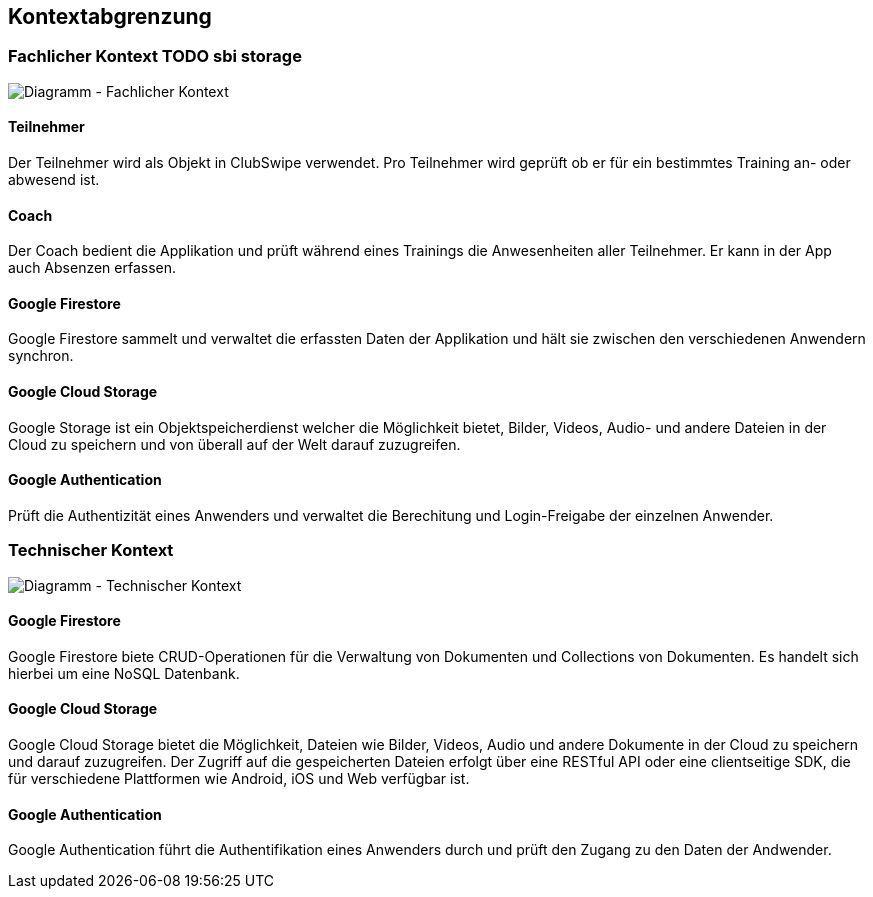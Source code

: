 [[section-system-scope-and-context]]
== Kontextabgrenzung

=== Fachlicher Kontext TODO sbi storage

image::../images/3_context_diagramm.png[Diagramm - Fachlicher Kontext]

#### Teilnehmer
Der Teilnehmer wird als Objekt in ClubSwipe verwendet. Pro Teilnehmer wird geprüft ob er für ein bestimmtes Training an- oder abwesend ist.

#### Coach
Der Coach bedient die Applikation und prüft während eines Trainings die Anwesenheiten aller Teilnehmer. Er kann in der App auch Absenzen erfassen. 

#### Google Firestore
Google Firestore sammelt und verwaltet die erfassten Daten der Applikation und hält sie zwischen den verschiedenen Anwendern synchron.

#### Google Cloud Storage
Google Storage ist ein Objektspeicherdienst welcher die Möglichkeit bietet, Bilder, Videos, Audio- und andere Dateien in der Cloud zu speichern und von überall auf der Welt darauf zuzugreifen.

#### Google Authentication
Prüft die Authentizität eines Anwenders und verwaltet die Berechitung und Login-Freigabe der einzelnen Anwender.

=== Technischer Kontext

image::../images/3_context_diagramm_technical.png[Diagramm - Technischer Kontext]

#### Google Firestore
Google Firestore biete CRUD-Operationen für die Verwaltung von Dokumenten und Collections von Dokumenten. Es handelt sich hierbei um eine NoSQL Datenbank.

#### Google Cloud Storage
Google Cloud Storage bietet die Möglichkeit, Dateien wie Bilder, Videos, Audio und andere Dokumente in der Cloud zu speichern und darauf zuzugreifen. Der Zugriff auf die gespeicherten Dateien erfolgt über eine RESTful API oder eine clientseitige SDK, die für verschiedene Plattformen wie Android, iOS und Web verfügbar ist.


#### Google Authentication
Google Authentication führt die Authentifikation eines Anwenders durch und prüft den Zugang zu den Daten der Andwender.
